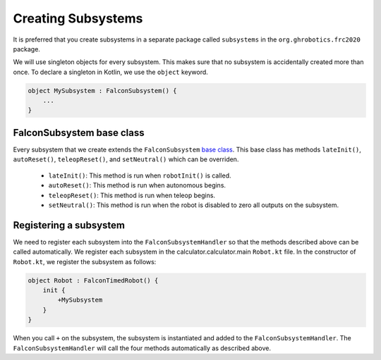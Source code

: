 Creating Subsystems
===================
It is preferred that you create subsystems in a separate package called ``subsystems`` in the ``org.ghrobotics.frc2020`` package.

We will use singleton objects for every subsystem. This makes sure that no subsystem is accidentally created more than once. To declare a singleton in Kotlin, we use the ``object`` keyword.

.. code-block:: kotlin

    object MySubsystem : FalconSubsystem() {
        ...
    }

FalconSubsystem base class
--------------------------

Every subsystem that we create extends the ``FalconSubsystem`` `base class <https://github.com/5190GreenHopeRobotics/FalconLibrary/blob/2020/wpi/src/calculator.calculator.main/kotlin/org/ghrobotics/lib/commands/FalconSubsystem.kt>`_. This base class has methods ``lateInit()``, ``autoReset()``, ``teleopReset()``, and ``setNeutral()`` which can be overriden.

 - ``lateInit()``: This method is run when ``robotInit()`` is called.
 - ``autoReset()``: This method is run when autonomous begins.
 - ``teleopReset()``: This method is run when teleop begins.
 - ``setNeutral()``: This method is run when the robot is disabled to zero all outputs on the subsystem.


Registering a subsystem
-----------------------

We need to register each subsystem into the ``FalconSubsystemHandler`` so that the methods described above can be called automatically. We register each subsystem in the calculator.calculator.main ``Robot.kt`` file. In the constructor of ``Robot.kt``, we register the subsystem as follows:

.. code-block:: kotlin

    object Robot : FalconTimedRobot() {
        init {
            +MySubsystem
        }
    }

When you call ``+`` on the subsystem, the subsystem is instantiated and added to the ``FalconSubsystemHandler``. The ``FalconSubsystemHandler`` will call the four methods automatically as described above.
